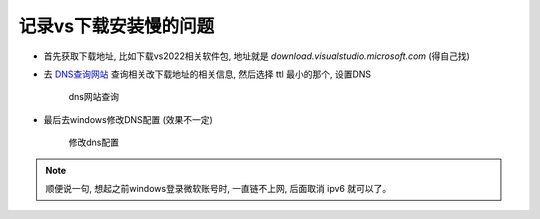 ============================
记录vs下载安装慢的问题
============================


.. post:: 2023-06-11 18:06:14
  :tags: 
  :category: 杂乱无章
  :author: YanQue
  :location: CD
  :language: zh-cn



- 首先获取下载地址,  比如下载vs2022相关软件包,  地址就是 `download.visualstudio.microsoft.com` (得自己找)
- 去 `DNS查询网站 <https://tool.chinaz.com/dns>`_ 查询相关改下载地址的相关信息, 然后选择 ttl 最小的那个, 设置DNS

	.. figure:: ../../resources/images/2022-12-11-17-04-04.png
		:align: center
		:width: 480px

		dns网站查询

- 最后去windows修改DNS配置 (效果不一定)

	.. figure:: ../../resources/images/2022-12-11-17-07-28.png
		:align: center
		:width: 480px

		修改dns配置


.. note::

	顺便说一句,  想起之前windows登录微软账号时,  一直链不上网,  后面取消 ipv6 就可以了。

